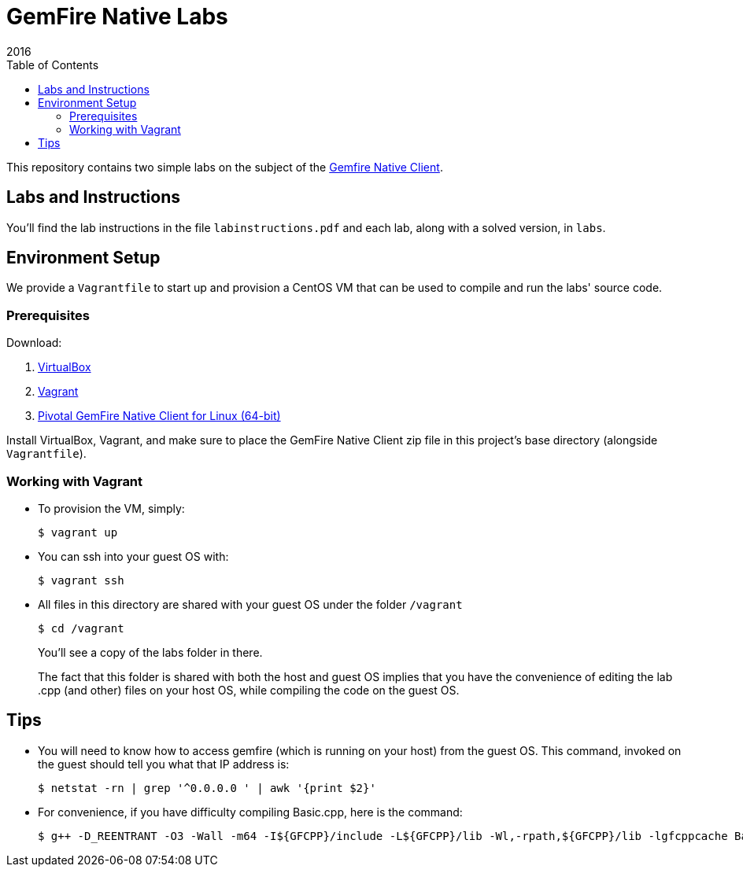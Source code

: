 = GemFire Native Labs
2016
:toc:

This repository contains two simple labs on the subject of the http://gemfire.docs.pivotal.io/docs-gemfire/gemfire_nativeclient/about_native_client_users_guide.html[Gemfire Native Client].

== Labs and Instructions

You'll find the lab instructions in the file `labinstructions.pdf` and each lab, along with a solved version, in `labs`.

== Environment Setup

We provide a `Vagrantfile` to start up and provision a CentOS VM that can be used to compile and run the labs' source code.

=== Prerequisites

Download:

1. https://www.virtualbox.org[VirtualBox]
2. https://www.vagrantup.com/downloads.html[Vagrant]
3. https://network.pivotal.io/products/pivotal-gemfire/[Pivotal GemFire Native Client for Linux (64-bit)]

Install VirtualBox, Vagrant, and make sure to place the GemFire Native Client zip file in this project's base directory (alongside `Vagrantfile`).

=== Working with Vagrant

* To provision the VM, simply:

  $ vagrant up
+
* You can ssh into your guest OS with:

  $ vagrant ssh
+
* All files in this directory are shared with your guest OS under the folder `/vagrant`

  $ cd /vagrant
+
You'll see a copy of the labs folder in there.
+
The fact that this folder is shared with both the host and guest OS implies that you have the convenience of editing the lab .cpp (and other) files on your host OS, while compiling the code on the guest OS.

== Tips

* You will need to know how to access gemfire (which is running on your host) from the guest OS.  This command, invoked on the guest should tell you what that IP address is:

  $ netstat -rn | grep '^0.0.0.0 ' | awk '{print $2}'
+
* For convenience, if you have difficulty compiling Basic.cpp, here is the command:

  $ g++ -D_REENTRANT -O3 -Wall -m64 -I${GFCPP}/include -L${GFCPP}/lib -Wl,-rpath,${GFCPP}/lib -lgfcppcache Basic.cpp -o Basic


